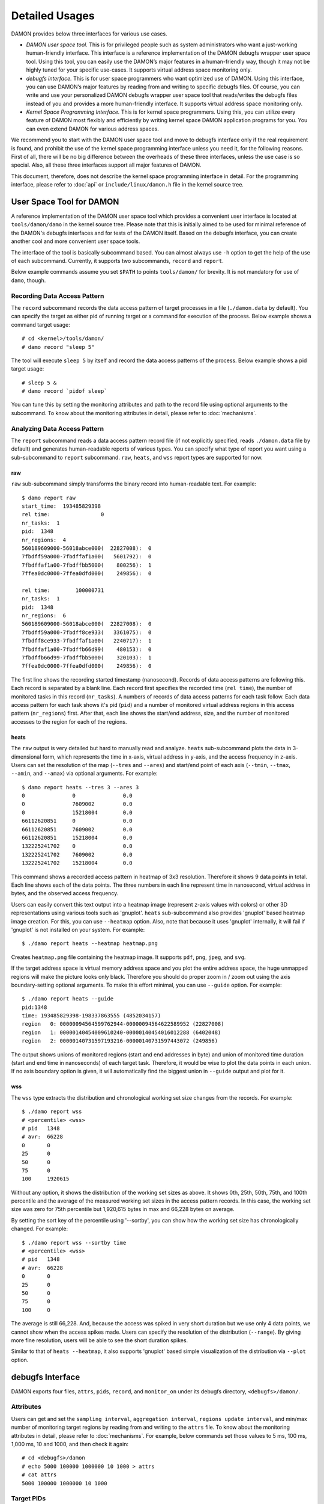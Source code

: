 .. SPDX-License-Identifier: GPL-2.0

===============
Detailed Usages
===============

DAMON provides below three interfaces for various use cases.

- *DAMON user space tool.*
  This is for privileged people such as system administrators who want a
  just-working human-friendly interface.  This interface is a reference
  implementation of the DAMON debugfs wrapper user space tool.  Using this
  tool, you can easily use the DAMON’s major features in a human-friendly way,
  though it may not be highly tuned for your specific use-cases.  It supports
  virtual address space monitoring only.
- *debugfs interface.*
  This is for user space programmers who want optimized use of DAMON. Using
  this interface, you can use DAMON’s major features by reading from and
  writing to specific debugfs files.  Of course, you can write and use your
  personalized DAMON debugfs wrapper user space tool that reads/writes the
  debugfs files instead of you and provides a more human-friendly interface.
  It supports virtual address space monitoring only.
- *Kernel Space Programming Interface.*
  This is for kernel space programmers.  Using this, you can utilize every
  feature of DAMON most flexibly and efficiently by writing kernel space
  DAMON application programs for you.  You can even extend DAMON for various
  address spaces.

We recommend you to start with the DAMON user space tool and move to debugfs
interface only if the real requirement is found, and prohibit the use of the
kernel space programming interface unless you need it, for the following
reasons.  First of all, there will be no big difference between the overheads
of these three interfaces, unless the use case is so special.  Also, all these
three interfaces support all major features of DAMON.

This document, therefore, does not describe the kernel space programming
interface in detail.  For the programming interface, please refer to :doc:`api`
or ``include/linux/damon.h`` file in the kernel source tree.



User Space Tool for DAMON
=========================

A reference implementation of the DAMON user space tool which provides a
convenient user interface is located at ``tools/damon/damo`` in the kernel
source tree.  Please note that this is initially aimed to be used for minimal
reference of the DAMON's debugfs interfaces and for tests of the DAMON itself.
Based on the debugfs interface, you can create another cool and more convenient
user space tools.

The interface of the tool is basically subcommand based.  You can almost always
use ``-h`` option to get the help of the use of each subcommand.  Currently, it
supports two subcommands, ``record`` and ``report``.

Below example commands assume you set ``$PATH`` to points ``tools/damon/`` for
brevity.  It is not mandatory for use of ``damo``, though.


Recording Data Access Pattern
-----------------------------

The ``record`` subcommand records the data access pattern of target processes
in a file (``./damon.data`` by default).  You can specify the target as either
pid of running target or a command for execution of the process.  Below example
shows a command target usage::

    # cd <kernel>/tools/damon/
    # damo record "sleep 5"

The tool will execute ``sleep 5`` by itself and record the data access patterns
of the process.  Below example shows a pid target usage::

    # sleep 5 &
    # damo record `pidof sleep`

You can tune this by setting the monitoring attributes and path to the record
file using optional arguments to the subcommand.  To know about the monitoring
attributes in detail, please refer to :doc:`mechanisms`.


Analyzing Data Access Pattern
-----------------------------

The ``report`` subcommand reads a data access pattern record file (if not
explicitly specified, reads ``./damon.data`` file by default) and generates
human-readable reports of various types.  You can specify what type of report
you want using a sub-subcommand to ``report`` subcommand.  ``raw``, ``heats``,
and ``wss`` report types are supported for now.


raw
~~~

``raw`` sub-subcommand simply transforms the binary record into human-readable
text.  For example::

    $ damo report raw
    start_time:  193485829398
    rel time:                0
    nr_tasks:  1
    pid:  1348
    nr_regions:  4
    560189609000-56018abce000(  22827008):  0
    7fbdff59a000-7fbdffaf1a00(   5601792):  0
    7fbdffaf1a00-7fbdffbb5000(    800256):  1
    7ffea0dc0000-7ffea0dfd000(    249856):  0

    rel time:        100000731
    nr_tasks:  1
    pid:  1348
    nr_regions:  6
    560189609000-56018abce000(  22827008):  0
    7fbdff59a000-7fbdff8ce933(   3361075):  0
    7fbdff8ce933-7fbdffaf1a00(   2240717):  1
    7fbdffaf1a00-7fbdffb66d99(    480153):  0
    7fbdffb66d99-7fbdffbb5000(    320103):  1
    7ffea0dc0000-7ffea0dfd000(    249856):  0

The first line shows the recording started timestamp (nanosecond).  Records of
data access patterns are following this.  Each record is separated by a blank
line.  Each record first specifies the recorded time (``rel time``), the number
of monitored tasks in this record (``nr_tasks``).  A numbers of records of data
access patterns for each task follow.  Each data access pattern for each task
shows it's pid (``pid``) and a number of monitored virtual address regions in
this access pattern (``nr_regions``) first.  After that, each line shows the
start/end address, size, and the number of monitored accesses to the region for
each of the regions.


heats
~~~~~

The ``raw`` output is very detailed but hard to manually read and analyze.
``heats`` sub-subcommand plots the data in 3-dimensional form, which represents
the time in x-axis, virtual address in y-axis, and the access frequency in
z-axis.  Users can set the resolution of the map (``--tres`` and ``--ares``)
and start/end point of each axis (``--tmin``, ``--tmax``, ``--amin``, and
``--amax``) via optional arguments.  For example::

    $ damo report heats --tres 3 --ares 3
    0               0               0.0
    0               7609002         0.0
    0               15218004        0.0
    66112620851     0               0.0
    66112620851     7609002         0.0
    66112620851     15218004        0.0
    132225241702    0               0.0
    132225241702    7609002         0.0
    132225241702    15218004        0.0

This command shows a recorded access pattern in heatmap of 3x3 resolution.
Therefore it shows 9 data points in total.  Each line shows each of the data
points.  The three numbers in each line represent time in nanosecond, virtual
address in bytes, and the observed access frequency.

Users can easily convert this text output into a heatmap image (represent z-axis
values with colors) or other 3D representations using various tools such as
'gnuplot'.  ``heats`` sub-subcommand also provides 'gnuplot' based heatmap
image creation.  For this, you can use ``--heatmap`` option.  Also, note that
because it uses 'gnuplot' internally, it will fail if 'gnuplot' is not
installed on your system.  For example::

    $ ./damo report heats --heatmap heatmap.png

Creates ``heatmap.png`` file containing the heatmap image.  It supports
``pdf``, ``png``, ``jpeg``, and ``svg``.

If the target address space is virtual memory address space and you plot the
entire address space, the huge unmapped regions will make the picture looks
only black.  Therefore you should do proper zoom in / zoom out using the axis
boundary-setting optional arguments.  To make this effort minimal, you can use
``--guide`` option.  For example::

    $ ./damo report heats --guide
    pid:1348
    time: 193485829398-198337863555 (4852034157)
    region   0: 00000094564599762944-00000094564622589952 (22827008)
    region   1: 00000140454009610240-00000140454016012288 (6402048)
    region   2: 00000140731597193216-00000140731597443072 (249856)

The output shows unions of monitored regions (start and end addresses in byte)
and union of monitored time duration (start and end time in nanoseconds) of
each target task.  Therefore, it would be wise to plot the data points in each
union.  If no axis boundary option is given, it will automatically find the
biggest union in ``--guide`` output and plot for it.


wss
~~~

The ``wss`` type extracts the distribution and chronological working set size
changes from the records.  For example::

    $ ./damo report wss
    # <percentile> <wss>
    # pid   1348
    # avr:  66228
    0       0
    25      0
    50      0
    75      0
    100     1920615

Without any option, it shows the distribution of the working set sizes as
above.  It shows 0th, 25th, 50th, 75th, and 100th percentile and the average of
the measured working set sizes in the access pattern records.  In this case,
the working set size was zero for 75th percentile but 1,920,615 bytes in max
and 66,228 bytes on average.

By setting the sort key of the percentile using '--sortby', you can show how
the working set size has chronologically changed.  For example::

    $ ./damo report wss --sortby time
    # <percentile> <wss>
    # pid   1348
    # avr:  66228
    0       0
    25      0
    50      0
    75      0
    100     0

The average is still 66,228.  And, because the access was spiked in very short
duration but we use only 4 data points, we cannot show when the access spikes
made.  Users can specify the resolution of the distribution (``--range``).  By
giving more fine resolution, users will be able to see the short duration
spikes.

Similar to that of ``heats --heatmap``, it also supports 'gnuplot' based simple
visualization of the distribution via ``--plot`` option.


debugfs Interface
=================

DAMON exports four files, ``attrs``, ``pids``, ``record``, and ``monitor_on``
under its debugfs directory, ``<debugfs>/damon/``.


Attributes
----------

Users can get and set the ``sampling interval``, ``aggregation interval``,
``regions update interval``, and min/max number of monitoring target regions by
reading from and writing to the ``attrs`` file.  To know about the monitoring
attributes in detail, please refer to :doc:`mechanisms`.  For example, below
commands set those values to 5 ms, 100 ms, 1,000 ms, 10 and 1000, and then
check it again::

    # cd <debugfs>/damon
    # echo 5000 100000 1000000 10 1000 > attrs
    # cat attrs
    5000 100000 1000000 10 1000


Target PIDs
-----------

Users can get and set the pids of monitoring target processes by reading from
and writing to the ``pids`` file.  For example, below commands set processes
having pids 42 and 4242 as the processes to be monitored and check it again::

    # cd <debugfs>/damon
    # echo 42 4242 > pids
    # cat pids
    42 4242

Note that setting the pids doesn't start the monitoring.


Record
------

This debugfs file allows you to record monitored access patterns in a regular
binary file.  The recorded results are first written to an in-memory buffer and
flushed to a file in batch.  Users can get and set the size of the buffer and
the path to the result file by reading from and writing to the ``record`` file.
For example, below commands set the buffer to be 4 KiB and the result to be
saved in ``/damon.data``. ::

    # cd <debugfs>/damon
    # echo "4096 /damon.data" > record
    # cat record
    4096 /damon.data


Turning On/Off
--------------

Setting the attributes as described above doesn't incur effect unless you
explicitly start the monitoring.  You can start, stop, and check the current
status of the monitoring by writing to and reading from the ``monitor_on``
file.  Writing ``on`` to the file make DAMON start monitoring of the target
processes with the attributes.  Recording will also start if requested before.
Writing ``off`` to the file stops those.  DAMON also stops if every target
process is terminated.  Below example commands turn on, off, and check the
status of DAMON::

    # cd <debugfs>/damon
    # echo on > monitor_on
    # echo off > monitor_on
    # cat monitor_on
    off

Please note that you cannot write to the above-mentioned debugfs files while
the monitoring is turned on.  If you write to the files while DAMON is running,
an error code such as ``-EBUSY`` will be returned.
